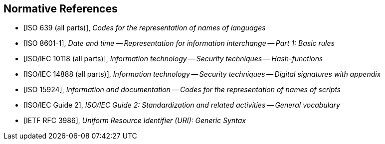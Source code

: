 
[bibliography]
== Normative References

* [[[iso639,ISO 639 (all parts)]]], _Codes for the representation of names of languages_

* [[[iso8601,ISO 8601-1]]], _Date and time -- Representation for information interchange -- Part 1: Basic rules_

* [[[iso10118,ISO/IEC 10118 (all parts)]]], _Information technology -- Security techniques -- Hash-functions_

* [[[iso14888,ISO/IEC 14888 (all parts)]]], _Information technology -- Security techniques -- Digital signatures with appendix_

* [[[iso15924,ISO 15924]]], _Information and documentation -- Codes for the representation of names of scripts_

* [[[isoguide2,ISO/IEC Guide 2]]], _ISO/IEC Guide 2: Standardization and related activities -- General vocabulary_

* [[[RFC3986,IETF RFC 3986]]], _Uniform Resource Identifier (URI): Generic Syntax_
